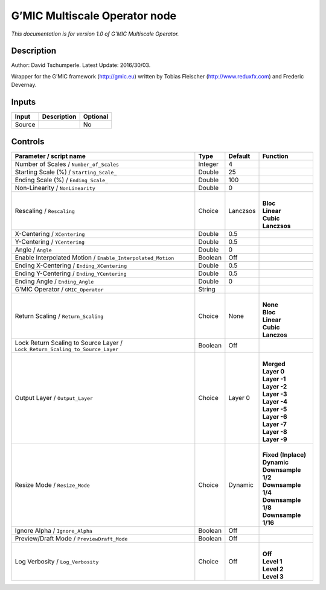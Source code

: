 .. _eu.gmic.MultiscaleOperator:

G’MIC Multiscale Operator node
==============================

*This documentation is for version 1.0 of G’MIC Multiscale Operator.*

Description
-----------

Author: David Tschumperle. Latest Update: 2016/30/03.

Wrapper for the G’MIC framework (http://gmic.eu) written by Tobias Fleischer (http://www.reduxfx.com) and Frederic Devernay.

Inputs
------

+--------+-------------+----------+
| Input  | Description | Optional |
+========+=============+==========+
| Source |             | No       |
+--------+-------------+----------+

Controls
--------

.. tabularcolumns:: |>{\raggedright}p{0.2\columnwidth}|>{\raggedright}p{0.06\columnwidth}|>{\raggedright}p{0.07\columnwidth}|p{0.63\columnwidth}|

.. cssclass:: longtable

+-------------------------------------------------------------------------------+---------+----------+-----------------------+
| Parameter / script name                                                       | Type    | Default  | Function              |
+===============================================================================+=========+==========+=======================+
| Number of Scales / ``Number_of_Scales``                                       | Integer | 4        |                       |
+-------------------------------------------------------------------------------+---------+----------+-----------------------+
| Starting Scale (%) / ``Starting_Scale_``                                      | Double  | 25       |                       |
+-------------------------------------------------------------------------------+---------+----------+-----------------------+
| Ending Scale (%) / ``Ending_Scale_``                                          | Double  | 100      |                       |
+-------------------------------------------------------------------------------+---------+----------+-----------------------+
| Non-Linearity / ``NonLinearity``                                              | Double  | 0        |                       |
+-------------------------------------------------------------------------------+---------+----------+-----------------------+
| Rescaling / ``Rescaling``                                                     | Choice  | Lanczsos | |                     |
|                                                                               |         |          | | **Bloc**            |
|                                                                               |         |          | | **Linear**          |
|                                                                               |         |          | | **Cubic**           |
|                                                                               |         |          | | **Lanczsos**        |
+-------------------------------------------------------------------------------+---------+----------+-----------------------+
| X-Centering / ``XCentering``                                                  | Double  | 0.5      |                       |
+-------------------------------------------------------------------------------+---------+----------+-----------------------+
| Y-Centering / ``YCentering``                                                  | Double  | 0.5      |                       |
+-------------------------------------------------------------------------------+---------+----------+-----------------------+
| Angle / ``Angle``                                                             | Double  | 0        |                       |
+-------------------------------------------------------------------------------+---------+----------+-----------------------+
| Enable Interpolated Motion / ``Enable_Interpolated_Motion``                   | Boolean | Off      |                       |
+-------------------------------------------------------------------------------+---------+----------+-----------------------+
| Ending X-Centering / ``Ending_XCentering``                                    | Double  | 0.5      |                       |
+-------------------------------------------------------------------------------+---------+----------+-----------------------+
| Ending Y-Centering / ``Ending_YCentering``                                    | Double  | 0.5      |                       |
+-------------------------------------------------------------------------------+---------+----------+-----------------------+
| Ending Angle / ``Ending_Angle``                                               | Double  | 0        |                       |
+-------------------------------------------------------------------------------+---------+----------+-----------------------+
| G’MIC Operator / ``GMIC_Operator``                                            | String  |          |                       |
+-------------------------------------------------------------------------------+---------+----------+-----------------------+
| Return Scaling / ``Return_Scaling``                                           | Choice  | None     | |                     |
|                                                                               |         |          | | **None**            |
|                                                                               |         |          | | **Bloc**            |
|                                                                               |         |          | | **Linear**          |
|                                                                               |         |          | | **Cubic**           |
|                                                                               |         |          | | **Lanczos**         |
+-------------------------------------------------------------------------------+---------+----------+-----------------------+
| Lock Return Scaling to Source Layer / ``Lock_Return_Scaling_to_Source_Layer`` | Boolean | Off      |                       |
+-------------------------------------------------------------------------------+---------+----------+-----------------------+
| Output Layer / ``Output_Layer``                                               | Choice  | Layer 0  | |                     |
|                                                                               |         |          | | **Merged**          |
|                                                                               |         |          | | **Layer 0**         |
|                                                                               |         |          | | **Layer -1**        |
|                                                                               |         |          | | **Layer -2**        |
|                                                                               |         |          | | **Layer -3**        |
|                                                                               |         |          | | **Layer -4**        |
|                                                                               |         |          | | **Layer -5**        |
|                                                                               |         |          | | **Layer -6**        |
|                                                                               |         |          | | **Layer -7**        |
|                                                                               |         |          | | **Layer -8**        |
|                                                                               |         |          | | **Layer -9**        |
+-------------------------------------------------------------------------------+---------+----------+-----------------------+
| Resize Mode / ``Resize_Mode``                                                 | Choice  | Dynamic  | |                     |
|                                                                               |         |          | | **Fixed (Inplace)** |
|                                                                               |         |          | | **Dynamic**         |
|                                                                               |         |          | | **Downsample 1/2**  |
|                                                                               |         |          | | **Downsample 1/4**  |
|                                                                               |         |          | | **Downsample 1/8**  |
|                                                                               |         |          | | **Downsample 1/16** |
+-------------------------------------------------------------------------------+---------+----------+-----------------------+
| Ignore Alpha / ``Ignore_Alpha``                                               | Boolean | Off      |                       |
+-------------------------------------------------------------------------------+---------+----------+-----------------------+
| Preview/Draft Mode / ``PreviewDraft_Mode``                                    | Boolean | Off      |                       |
+-------------------------------------------------------------------------------+---------+----------+-----------------------+
| Log Verbosity / ``Log_Verbosity``                                             | Choice  | Off      | |                     |
|                                                                               |         |          | | **Off**             |
|                                                                               |         |          | | **Level 1**         |
|                                                                               |         |          | | **Level 2**         |
|                                                                               |         |          | | **Level 3**         |
+-------------------------------------------------------------------------------+---------+----------+-----------------------+
